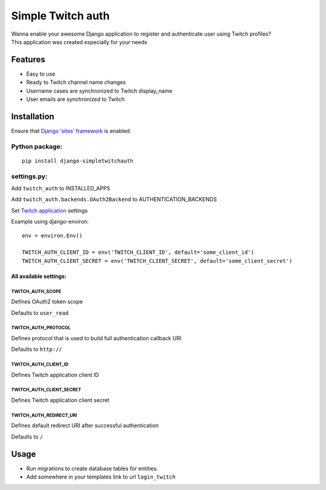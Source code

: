 Simple Twitch auth
==================

| Wanna enable your awesome Django application to register and
  authenticate user using Twitch profiles?
| This application was created especially for your needs

Features
--------

-  Easy to use
-  Ready to Twitch channel name changes
-  Username cases are synchronized to Twitch display\_name
-  User emails are synchronized to Twitch

Installation
------------

Ensure that `Django ‘sites’ framework`_ is enabled.

Python package:
~~~~~~~~~~~~~~~

::

    pip install django-simpletwitchauth

settings.py:
~~~~~~~~~~~~

Add ``twitch_auth`` to INSTALLED\_APPS

Add ``twitch_auth.backends.OAuth2Backend`` to AUTHENTICATION\_BACKENDS

Set `Twitch application`_ settings

Example using django-environ:

::

    env = environ.Env()

    TWITCH_AUTH_CLIENT_ID = env('TWITCH_CLIENT_ID', default='some_client_id')
    TWITCH_AUTH_CLIENT_SECRET = env('TWITCH_CLIENT_SECRET', default='some_client_secret')

All available settings:
^^^^^^^^^^^^^^^^^^^^^^^

TWITCH\_AUTH\_SCOPE
'''''''''''''''''''

Defines OAuth2 token scope

Defaults to ``user_read``

TWITCH\_AUTH\_PROTOCOL
''''''''''''''''''''''

Defines protocol that is used to build full authentication callback URI

Defaults to ``http://``

TWITCH\_AUTH\_CLIENT\_ID
''''''''''''''''''''''''

Defines Twitch application client ID

TWITCH\_AUTH\_CLIENT\_SECRET
''''''''''''''''''''''''''''

Defines Twitch application client secret

TWITCH\_AUTH\_REDIRECT\_URI
'''''''''''''''''''''''''''

Defines default redirect URI after successful authentication

Defaults to ``/``

Usage
-----

-  Run migrations to create database tables for entities.
-  Add somewhere in your templates link to url ``login_twitch``

.. _Django ‘sites’ framework: https://docs.djangoproject.com/en/1.11/ref/contrib/sites/
.. _Twitch application: https://www.twitch.tv/settings/connections

